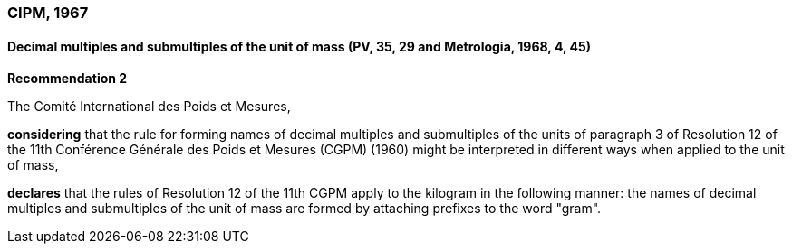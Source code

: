 === CIPM, 1967

==== Decimal multiples and submultiples of the unit of mass (PV, 35, 29 and Metrologia, 1968, 4, 45)

[align=center]
*Recommendation 2*

The Comité International des Poids et Mesures,

*considering* that the rule for forming names of decimal multiples and submultiples of the units of paragraph 3 of Resolution 12 of the 11th Conférence Générale des Poids et Mesures (CGPM) (1960) might be interpreted in different ways when applied to the unit of mass,

*declares* that the rules of Resolution 12 of the 11th CGPM apply to the kilogram in the following manner: the names of decimal multiples and submultiples of the unit of mass are formed by attaching prefixes to the word "gram".
